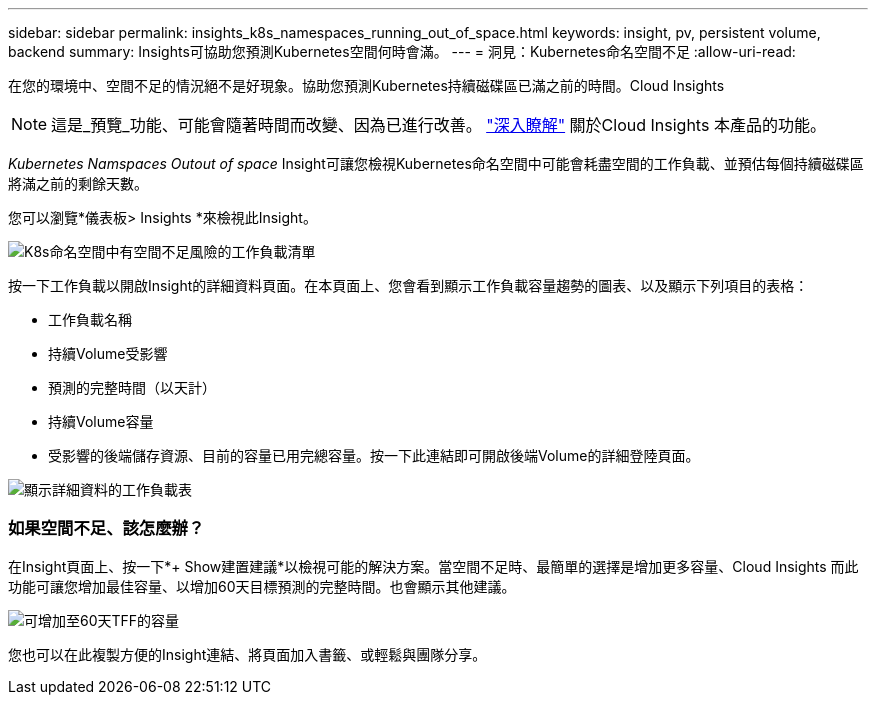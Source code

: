 ---
sidebar: sidebar 
permalink: insights_k8s_namespaces_running_out_of_space.html 
keywords: insight, pv, persistent volume, backend 
summary: Insights可協助您預測Kubernetes空間何時會滿。 
---
= 洞見：Kubernetes命名空間不足
:allow-uri-read: 


[role="lead"]
在您的環境中、空間不足的情況絕不是好現象。協助您預測Kubernetes持續磁碟區已滿之前的時間。Cloud Insights


NOTE: 這是_預覽_功能、可能會隨著時間而改變、因為已進行改善。 link:/concept_preview_features.html["深入瞭解"] 關於Cloud Insights 本產品的功能。

_Kubernetes Namspaces Outout of space_ Insight可讓您檢視Kubernetes命名空間中可能會耗盡空間的工作負載、並預估每個持續磁碟區將滿之前的剩餘天數。

您可以瀏覽*儀表板> Insights *來檢視此Insight。

image:K8sRunningOutOfSpaceWorkloadList.png["K8s命名空間中有空間不足風險的工作負載清單"]

按一下工作負載以開啟Insight的詳細資料頁面。在本頁面上、您會看到顯示工作負載容量趨勢的圖表、以及顯示下列項目的表格：

* 工作負載名稱
* 持續Volume受影響
* 預測的完整時間（以天計）
* 持續Volume容量
* 受影響的後端儲存資源、目前的容量已用完總容量。按一下此連結即可開啟後端Volume的詳細登陸頁面。


image:K8sRunningOutOfSpaceWorkloadTable.png["顯示詳細資料的工作負載表"]



=== 如果空間不足、該怎麼辦？

在Insight頁面上、按一下*+ Show建置建議*以檢視可能的解決方案。當空間不足時、最簡單的選擇是增加更多容量、Cloud Insights 而此功能可讓您增加最佳容量、以增加60天目標預測的完整時間。也會顯示其他建議。

image:K8sRunningOutOfSpaceRecommendations.png["可增加至60天TFF的容量"]

您也可以在此複製方便的Insight連結、將頁面加入書籤、或輕鬆與團隊分享。
